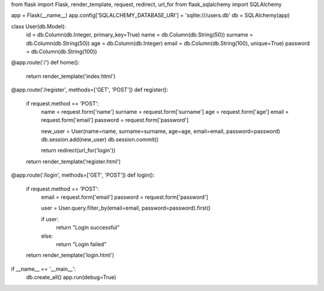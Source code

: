 from flask import Flask, render_template, request, redirect, url_for
from flask_sqlalchemy import SQLAlchemy

app = Flask(__name__)
app.config['SQLALCHEMY_DATABASE_URI'] = 'sqlite:///users.db'
db = SQLAlchemy(app)

class User(db.Model):
    id = db.Column(db.Integer, primary_key=True)
    name = db.Column(db.String(50))
    surname = db.Column(db.String(50))
    age = db.Column(db.Integer)
    email = db.Column(db.String(100), unique=True)
    password = db.Column(db.String(100))

@app.route('/')
def home():
    return render_template('index.html')

@app.route('/register', methods=['GET', 'POST'])
def register():
    if request.method == 'POST':
        name = request.form['name']
        surname = request.form['surname']
        age = request.form['age']
        email = request.form['email']
        password = request.form['password']

        new_user = User(name=name, surname=surname, age=age, email=email, password=password)
        db.session.add(new_user)
        db.session.commit()

        return redirect(url_for('login'))

    return render_template('register.html')

@app.route('/login', methods=['GET', 'POST'])
def login():
    if request.method == 'POST':
        email = request.form['email']
        password = request.form['password']

        user = User.query.filter_by(email=email, password=password).first()

        if user:
            return "Login successful"
        else:
            return "Login failed"

    return render_template('login.html')

if __name__ == '__main__':
    db.create_all()
    app.run(debug=True)


